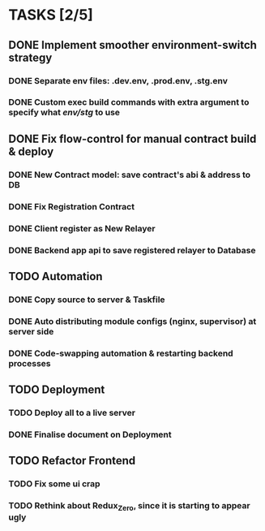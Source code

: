 * TASKS [2/5]
** DONE Implement smoother environment-switch strategy
CLOSED: [2019-01-28 Mon 16:01]
*** DONE Separate *env* files: *.dev.env*, *.prod.env*, *.stg.env*
*** DONE Custom exec build commands with extra argument to specify what /env/stg/ to use
** DONE Fix flow-control for manual contract build & deploy
CLOSED: [2019-01-29 Tue 21:02]
*** DONE New Contract model: save contract's abi & address to DB
CLOSED: [2019-01-29 Tue 21:00]
*** DONE Fix Registration Contract
CLOSED: [2019-01-29 Tue 21:00]
*** DONE Client register as New Relayer
CLOSED: [2019-01-29 Tue 21:00]
*** DONE Backend app api to save registered relayer to Database
CLOSED: [2019-01-29 Tue 21:00]
** TODO Automation
*** DONE Copy source to server & Taskfile
CLOSED: [2019-02-03 Sun 23:12]
*** DONE Auto distributing module configs (nginx, supervisor) at server side
CLOSED: [2019-02-03 Sun 23:12]
*** DONE Code-swapping automation & restarting backend processes
CLOSED: [2019-02-13 Wed 13:50]
** TODO Deployment
*** TODO Deploy all to a live server
*** DONE Finalise document on Deployment
CLOSED: [2019-02-13 Wed 15:25]
** TODO Refactor Frontend
*** TODO Fix some ui crap
*** TODO Rethink about Redux_Zero, since it is starting to appear ugly
